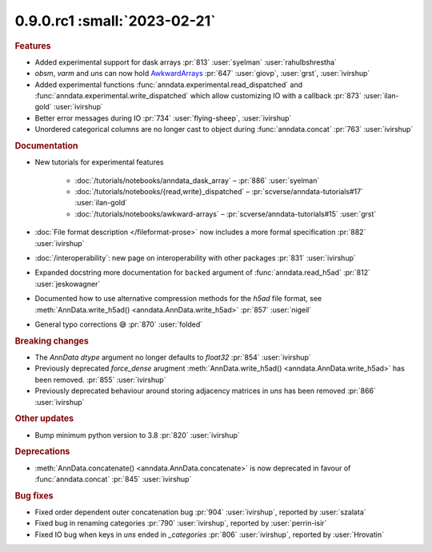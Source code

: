 0.9.0.rc1 :small:`2023-02-21`
~~~~~~~~~~~~~~~~~~~~~~~~~~~~~

.. rubric:: Features


- Added experimental support for dask arrays :pr:`813` :user:`syelman` :user:`rahulbshrestha`
- `obsm`, `varm` and `uns` can now hold `AwkwardArrays <https://awkward-array.org/quickstart.html>`__ :pr:`647` :user:`giovp`, :user:`grst`, :user:`ivirshup`
- Added experimental functions :func:`anndata.experimental.read_dispatched` and :func:`anndata.experimental.write_dispatched` which allow customizing IO with a callback :pr:`873` :user:`ilan-gold` :user:`ivirshup`
- Better error messages during IO :pr:`734` :user:`flying-sheep`, :user:`ivirshup`
- Unordered categorical columns are no longer cast to object during :func:`anndata.concat` :pr:`763` :user:`ivirshup`

.. rubric:: Documentation

- New tutorials for experimental features

    - :doc:`/tutorials/notebooks/anndata_dask_array` – :pr:`886` :user:`syelman`
    - :doc:`/tutorials/notebooks/{read,write}_dispatched` – :pr:`scverse/anndata-tutorials#17` :user:`ilan-gold`
    - :doc:`/tutorials/notebooks/awkward-arrays` – :pr:`scverse/anndata-tutorials#15` :user:`grst`
- :doc:`File format description </fileformat-prose>` now includes a more formal specification :pr:`882` :user:`ivirshup`
- :doc:`/interoperability`: new page on interoperability with other packages :pr:`831` :user:`ivirshup`
- Expanded docstring more documentation for ``backed`` argument of :func:`anndata.read_h5ad` :pr:`812` :user:`jeskowagner`
- Documented how to use alternative compression methods for the `h5ad` file format, see :meth:`AnnData.write_h5ad() <anndata.AnnData.write_h5ad>` :pr:`857` :user:`nigeil`
- General typo corrections 😅 :pr:`870` :user:`folded`

.. rubric:: Breaking changes

- The `AnnData` `dtype` argument no longer defaults to `float32` :pr:`854` :user:`ivirshup`
- Previously deprecated `force_dense` arugment :meth:`AnnData.write_h5ad() <anndata.AnnData.write_h5ad>` has been removed. :pr:`855` :user:`ivirshup`
- Previously deprecated behaviour around storing adjacency matrices in `uns` has been removed :pr:`866` :user:`ivirshup`

.. rubric:: Other updates

- Bump minimum python version to 3.8 :pr:`820` :user:`ivirshup`

.. rubric:: Deprecations

- :meth:`AnnData.concatenate() <anndata.AnnData.concatenate>` is now deprecated in favour of :func:`anndata.concat` :pr:`845` :user:`ivirshup`

.. rubric:: Bug fixes

- Fixed order dependent outer concatenation bug :pr:`904` :user:`ivirshup`, reported by :user:`szalata`
- Fixed bug in renaming categories :pr:`790` :user:`ivirshup`, reported by :user:`perrin-isir`
- Fixed IO bug when keys in `uns` ended in `_categories` :pr:`806` :user:`ivirshup`, reported by :user:`Hrovatin`